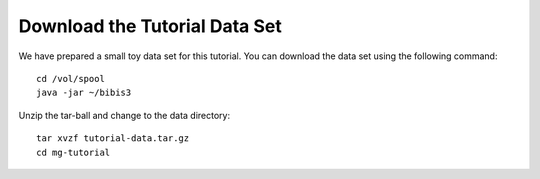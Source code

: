 Download the Tutorial Data Set
================================

We have prepared a small toy data set for this tutorial. You can download
the data set using the following command::

  cd /vol/spool
  java -jar ~/bibis3

Unzip the tar-ball and change to the data directory::

  tar xvzf tutorial-data.tar.gz
  cd mg-tutorial

